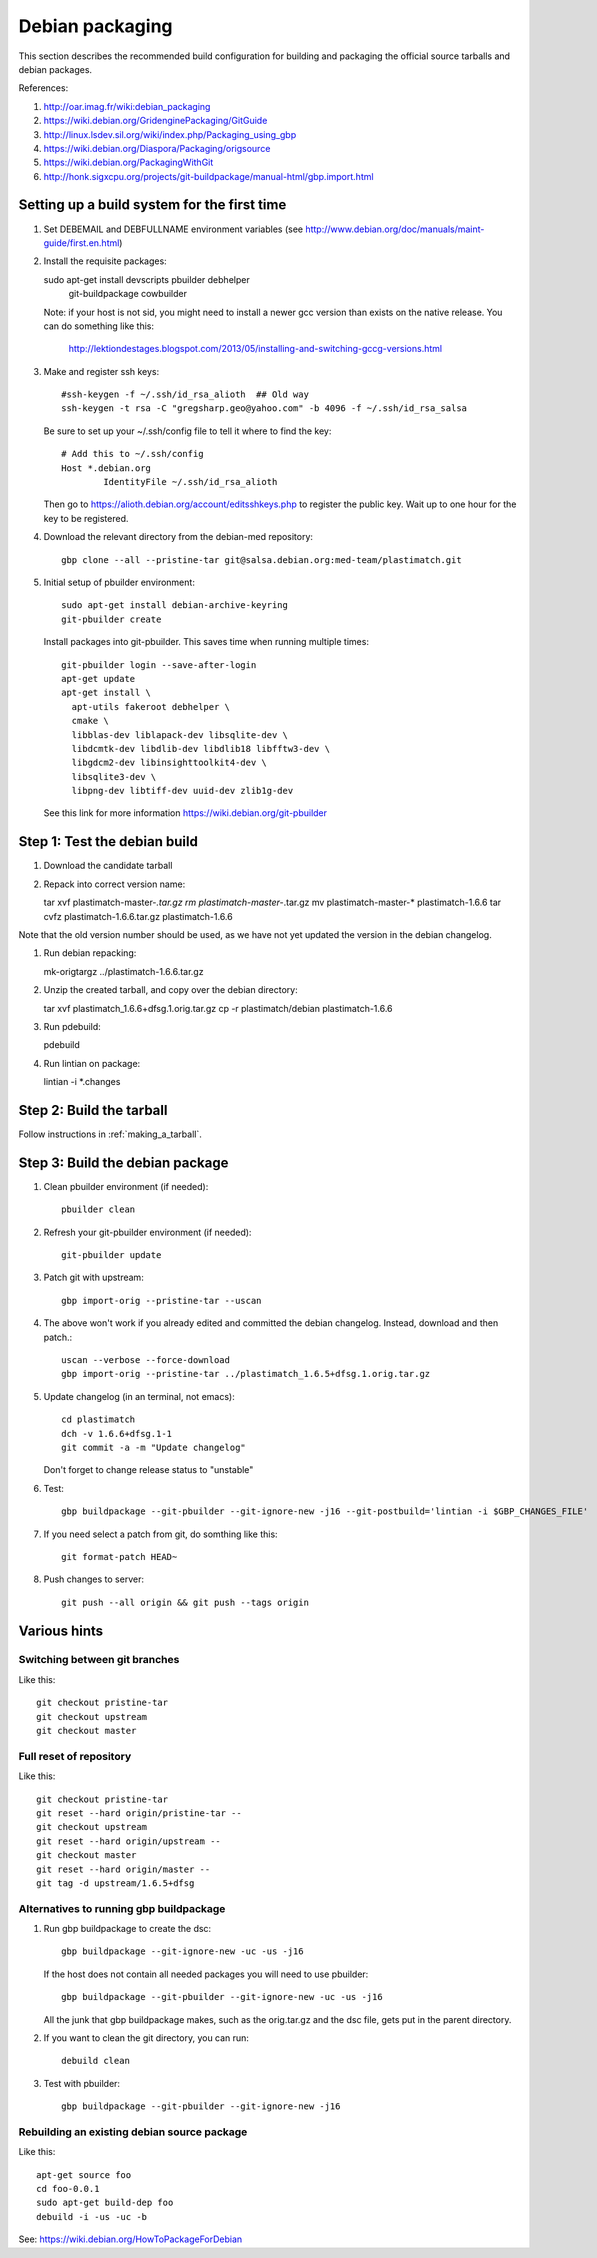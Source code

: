 Debian packaging
================
This section describes the recommended build configuration for 
building and packaging the official source tarballs 
and debian packages.

References:
  
#. http://oar.imag.fr/wiki:debian_packaging
#. https://wiki.debian.org/GridenginePackaging/GitGuide
#. http://linux.lsdev.sil.org/wiki/index.php/Packaging_using_gbp
#. https://wiki.debian.org/Diaspora/Packaging/origsource
#. https://wiki.debian.org/PackagingWithGit
#. http://honk.sigxcpu.org/projects/git-buildpackage/manual-html/gbp.import.html


Setting up a build system for the first time
--------------------------------------------
#. Set DEBEMAIL and DEBFULLNAME environment variables (see http://www.debian.org/doc/manuals/maint-guide/first.en.html)

#. Install the requisite packages::

   sudo apt-get install devscripts pbuilder debhelper \
     git-buildpackage cowbuilder

   Note: if your host is not sid, you might need to install a newer gcc version 
   than exists on the native release.  You can do something like this:

      http://lektiondestages.blogspot.com/2013/05/installing-and-switching-gccg-versions.html

#. Make and register ssh keys::

     #ssh-keygen -f ~/.ssh/id_rsa_alioth  ## Old way
     ssh-keygen -t rsa -C "gregsharp.geo@yahoo.com" -b 4096 -f ~/.ssh/id_rsa_salsa

   Be sure to set up your ~/.ssh/config file to tell it where to find the key::

     # Add this to ~/.ssh/config
     Host *.debian.org
             IdentityFile ~/.ssh/id_rsa_alioth

   Then go to https://alioth.debian.org/account/editsshkeys.php to register the public key.  Wait up to one hour for the key to be registered.

#. Download the relevant directory from the debian-med repository::

     gbp clone --all --pristine-tar git@salsa.debian.org:med-team/plastimatch.git
     
#. Initial setup of pbuilder environment::

     sudo apt-get install debian-archive-keyring
     git-pbuilder create

   Install packages into git-pbuilder.  This saves time when running
   multiple times::

     git-pbuilder login --save-after-login
     apt-get update
     apt-get install \
       apt-utils fakeroot debhelper \
       cmake \
       libblas-dev liblapack-dev libsqlite-dev \
       libdcmtk-dev libdlib-dev libdlib18 libfftw3-dev \
       libgdcm2-dev libinsighttoolkit4-dev \
       libsqlite3-dev \
       libpng-dev libtiff-dev uuid-dev zlib1g-dev

   See this link for more information https://wiki.debian.org/git-pbuilder


Step 1: Test the debian build
-----------------------------
#. Download the candidate tarball

#. Repack into correct version name::

   tar xvf plastimatch-master-*.tar.gz
   rm plastimatch-master-*.tar.gz
   mv plastimatch-master-* plastimatch-1.6.6
   tar cvfz plastimatch-1.6.6.tar.gz plastimatch-1.6.6

Note that the old version number should be used, as we have not yet updated
the version in the debian changelog.

#. Run debian repacking::

   mk-origtargz ../plastimatch-1.6.6.tar.gz

#. Unzip the created tarball, and copy over the debian directory::

   tar xvf plastimatch_1.6.6+dfsg.1.orig.tar.gz
   cp -r plastimatch/debian plastimatch-1.6.6

#. Run pdebuild::

   pdebuild

#. Run lintian on package::

   lintian -i *.changes
   
Step 2: Build the tarball
-------------------------
Follow instructions in :ref:`making_a_tarball`.

Step 3: Build the debian package
--------------------------------
#. Clean pbuilder environment (if needed)::

     pbuilder clean

#. Refresh your git-pbuilder environment (if needed)::

     git-pbuilder update

#. Patch git with upstream::

     gbp import-orig --pristine-tar --uscan 

#. The above won't work if you already edited and committed the
   debian changelog.  Instead, download and then patch.::

     uscan --verbose --force-download
     gbp import-orig --pristine-tar ../plastimatch_1.6.5+dfsg.1.orig.tar.gz
     
#. Update changelog (in an terminal, not emacs)::

     cd plastimatch
     dch -v 1.6.6+dfsg.1-1
     git commit -a -m "Update changelog"

   Don't forget to change release status to "unstable"
     
#. Test::

     gbp buildpackage --git-pbuilder --git-ignore-new -j16 --git-postbuild='lintian -i $GBP_CHANGES_FILE'
   
#. If you need select a patch from git, do somthing like this::

     git format-patch HEAD~

#. Push changes to server::

     git push --all origin && git push --tags origin

Various hints
-------------

Switching between git branches
^^^^^^^^^^^^^^^^^^^^^^^^^^^^^^
Like this::

  git checkout pristine-tar
  git checkout upstream
  git checkout master

Full reset of repository
^^^^^^^^^^^^^^^^^^^^^^^^
Like this::

     git checkout pristine-tar
     git reset --hard origin/pristine-tar --
     git checkout upstream
     git reset --hard origin/upstream --
     git checkout master
     git reset --hard origin/master --
     git tag -d upstream/1.6.5+dfsg


Alternatives to running gbp buildpackage
^^^^^^^^^^^^^^^^^^^^^^^^^^^^^^^^^^^^^^^^
#. Run gbp buildpackage to create the dsc::

     gbp buildpackage --git-ignore-new -uc -us -j16

   If the host does not contain all needed packages you will need to use pbuilder::

     gbp buildpackage --git-pbuilder --git-ignore-new -uc -us -j16
     
   All the junk that gbp buildpackage makes, such as the orig.tar.gz and the 
   dsc file, gets put in the parent directory.

#. If you want to clean the git directory, you can run::

     debuild clean

#. Test with pbuilder::

     gbp buildpackage --git-pbuilder --git-ignore-new -j16

Rebuilding an existing debian source package
^^^^^^^^^^^^^^^^^^^^^^^^^^^^^^^^^^^^^^^^^^^^
Like this::

  apt-get source foo
  cd foo-0.0.1
  sudo apt-get build-dep foo
  debuild -i -us -uc -b

See: https://wiki.debian.org/HowToPackageForDebian
